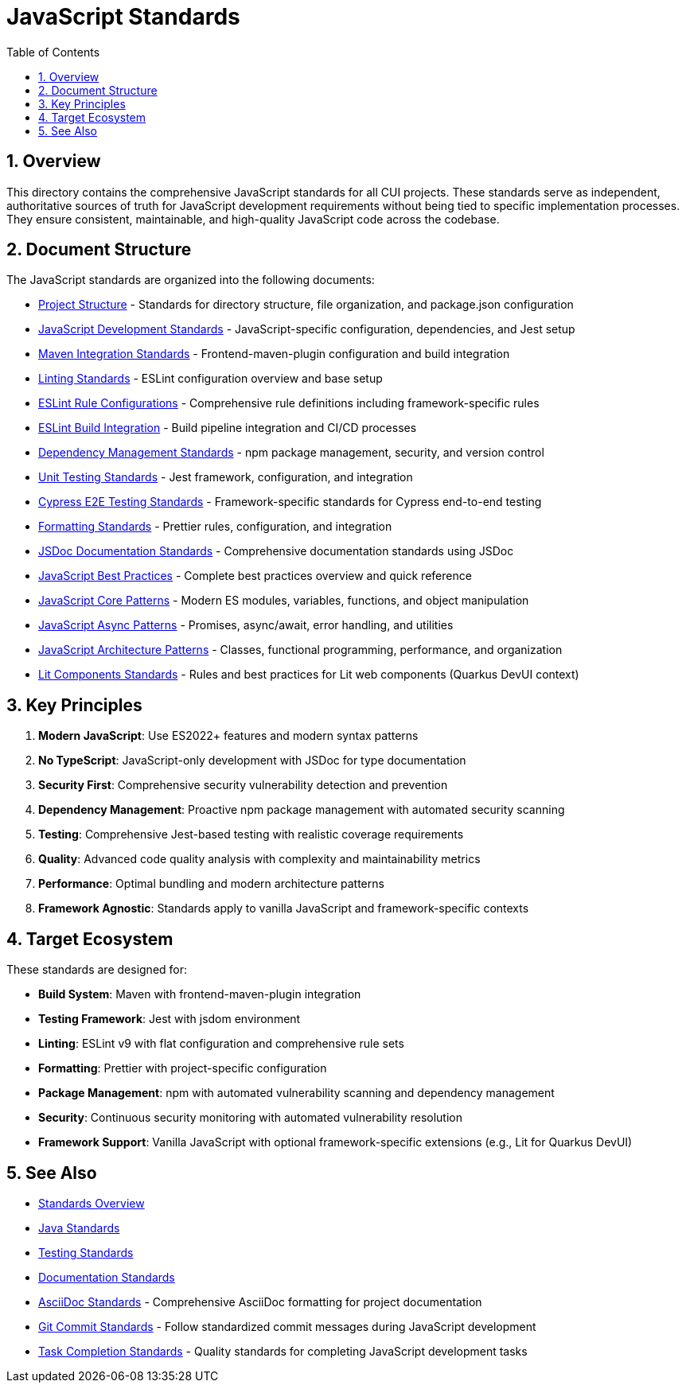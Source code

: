 = JavaScript Standards
:toc: left
:toclevels: 3
:toc-title: Table of Contents
:sectnums:
:source-highlighter: highlight.js

== Overview

This directory contains the comprehensive JavaScript standards for all CUI projects. These standards serve as independent, authoritative sources of truth for JavaScript development requirements without being tied to specific implementation processes. They ensure consistent, maintainable, and high-quality JavaScript code across the codebase.

== Document Structure

The JavaScript standards are organized into the following documents:

* xref:project-structure.adoc[Project Structure] - Standards for directory structure, file organization, and package.json configuration
* xref:javascript-development-standards.adoc[JavaScript Development Standards] - JavaScript-specific configuration, dependencies, and Jest setup
* xref:maven-integration-standards.adoc[Maven Integration Standards] - Frontend-maven-plugin configuration and build integration
* xref:linting-standards.adoc[Linting Standards] - ESLint configuration overview and base setup
* xref:eslint-rules.adoc[ESLint Rule Configurations] - Comprehensive rule definitions including framework-specific rules
* xref:eslint-integration.adoc[ESLint Build Integration] - Build pipeline integration and CI/CD processes
* xref:dependency-management-standards.adoc[Dependency Management Standards] - npm package management, security, and version control
* xref:unit-testing-standards.adoc[Unit Testing Standards] - Jest framework, configuration, and integration
* xref:cypress-e2e-testing-standards.adoc[Cypress E2E Testing Standards] - Framework-specific standards for Cypress end-to-end testing
* xref:formatting-standards.adoc[Formatting Standards] - Prettier rules, configuration, and integration
* xref:jsdoc-standards.adoc[JSDoc Documentation Standards] - Comprehensive documentation standards using JSDoc
* xref:javascript-best-practices.adoc[JavaScript Best Practices] - Complete best practices overview and quick reference
* xref:javascript-core-patterns.adoc[JavaScript Core Patterns] - Modern ES modules, variables, functions, and object manipulation
* xref:javascript-async-patterns.adoc[JavaScript Async Patterns] - Promises, async/await, error handling, and utilities
* xref:javascript-architecture-patterns.adoc[JavaScript Architecture Patterns] - Classes, functional programming, performance, and organization
* xref:lit-components-standards.adoc[Lit Components Standards] - Rules and best practices for Lit web components (Quarkus DevUI context)

== Key Principles


1. *Modern JavaScript*: Use ES2022+ features and modern syntax patterns
2. *No TypeScript*: JavaScript-only development with JSDoc for type documentation
3. *Security First*: Comprehensive security vulnerability detection and prevention
4. *Dependency Management*: Proactive npm package management with automated security scanning
5. *Testing*: Comprehensive Jest-based testing with realistic coverage requirements
6. *Quality*: Advanced code quality analysis with complexity and maintainability metrics
7. *Performance*: Optimal bundling and modern architecture patterns
8. *Framework Agnostic*: Standards apply to vanilla JavaScript and framework-specific contexts

== Target Ecosystem

These standards are designed for:


* **Build System**: Maven with frontend-maven-plugin integration
* **Testing Framework**: Jest with jsdom environment
* **Linting**: ESLint v9 with flat configuration and comprehensive rule sets
* **Formatting**: Prettier with project-specific configuration
* **Package Management**: npm with automated vulnerability scanning and dependency management
* **Security**: Continuous security monitoring with automated vulnerability resolution
* **Framework Support**: Vanilla JavaScript with optional framework-specific extensions (e.g., Lit for Quarkus DevUI)

== See Also

* xref:../README.adoc[Standards Overview]
* xref:../java/java-code-standards.adoc[Java Standards]
* xref:../testing/core-standards.adoc[Testing Standards]
* xref:../documentation/general-standard.adoc[Documentation Standards]
* xref:../documentation/asciidoc-standards.adoc[AsciiDoc Standards] - Comprehensive AsciiDoc formatting for project documentation
* xref:../process/git-commit-standards.adoc[Git Commit Standards] - Follow standardized commit messages during JavaScript development
* xref:../process/task-completion-standards.adoc[Task Completion Standards] - Quality standards for completing JavaScript development tasks